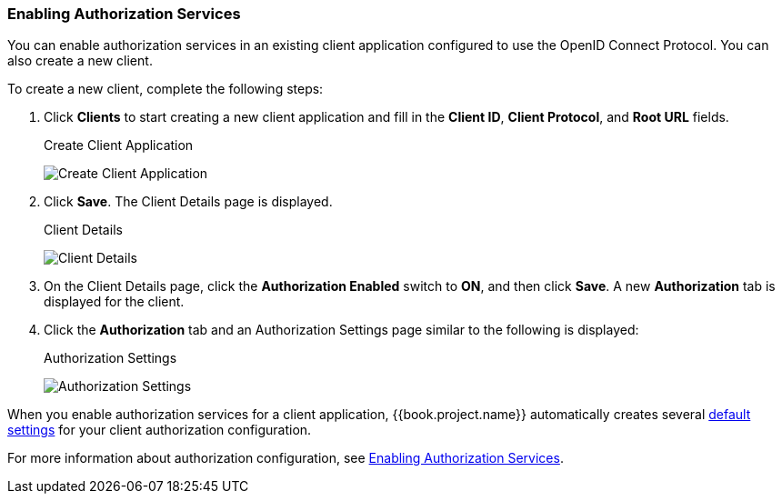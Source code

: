 [[_getting_started_hello_world_enabling_authz_services]]
=== Enabling Authorization Services

You can enable authorization services in an existing client application configured to use the OpenID Connect Protocol. You can also create a new client.

To create a new client, complete the following steps:

. Click *Clients* to start creating a new client application and fill in the *Client ID*, *Client Protocol*, and *Root URL* fields. 
+
.Create Client Application
image:../../../{{book.images}}/getting-started/hello-world/create-client.png[alt="Create Client Application"]

. Click *Save*. The Client Details page is displayed.
+
.Client Details
image:../../../{{book.images}}/getting-started/hello-world/enable-authz.png[alt="Client Details"]

. On the Client Details page, click the *Authorization Enabled* switch to *ON*, and then click *Save*.
A new *Authorization* tab is displayed for the client.

. Click the *Authorization* tab and an Authorization Settings page similar to the following is displayed:
+
.Authorization Settings
image:../../../{{book.images}}/getting-started/hello-world/authz-settings.png[alt="Authorization Settings"]

When you enable authorization services for a client application, {{book.project.name}} automatically creates several <<fake/../../../resource-server/default-config.adoc#_resource_server_default_config, default settings>> for your client authorization configuration.

For more information about authorization configuration, see <<fake/../../../resource-server/enable-authorization.adoc#_resource_server_enable_authorization, Enabling Authorization Services>>.
